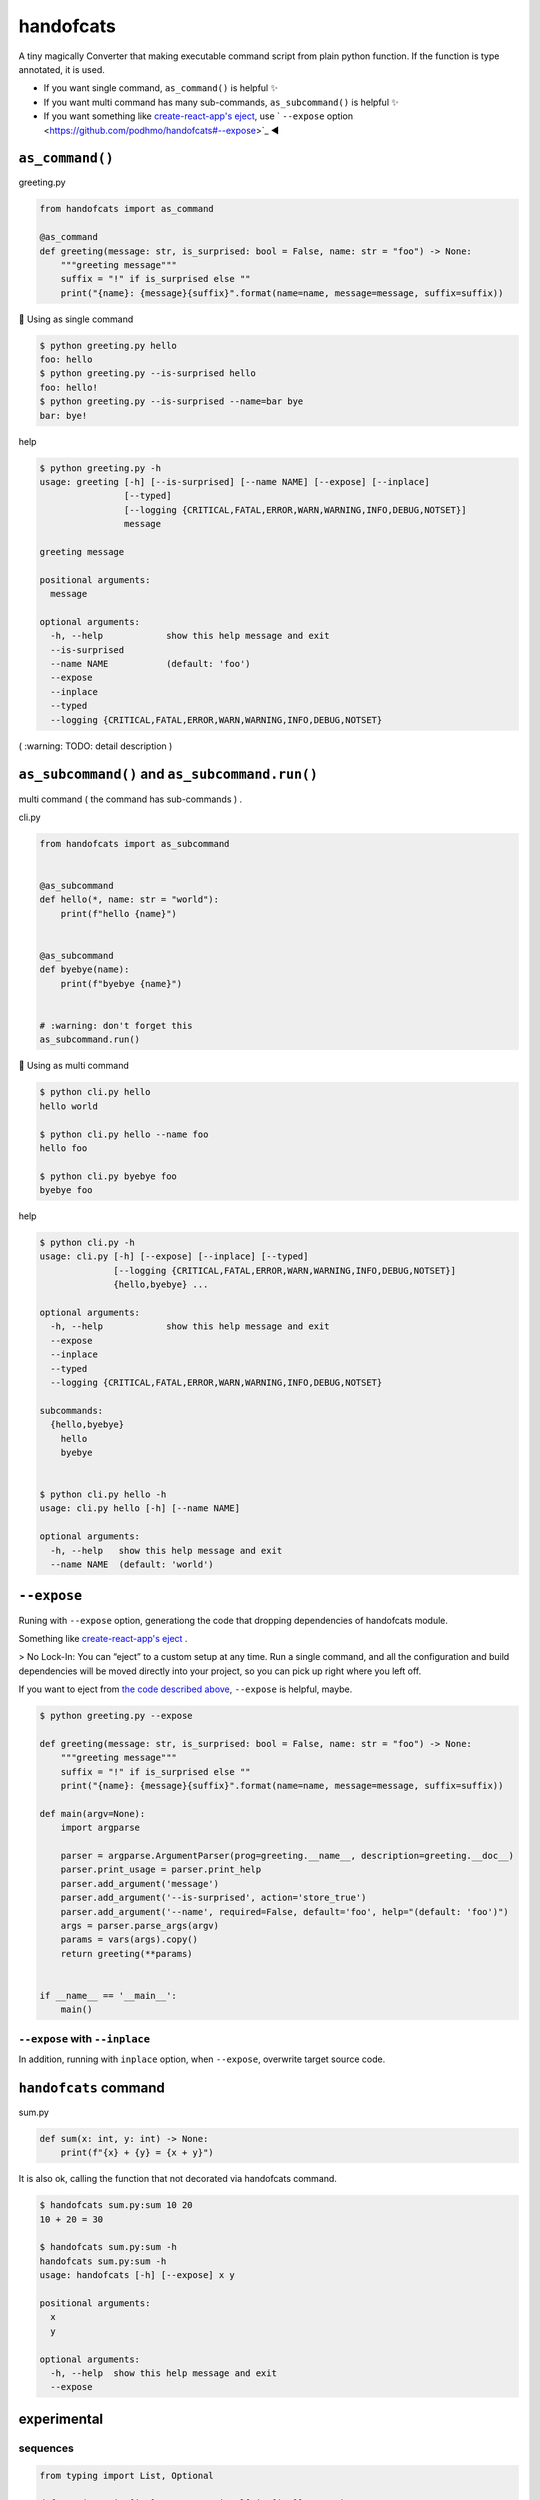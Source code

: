 handofcats
========================================

.. image:: https://travis-ci.org/podhmo/handofcats.svg
  :target: https://travis-ci.org/podhmo/handofcats.svg


A tiny magically Converter that making executable command script from plain python function.
If the function is type annotated, it is used.

- If you want single command, ``as_command()`` is helpful ✨ 
- If you want multi command has many sub-commands, ``as_subcommand()`` is helpful ✨ 
- If you want something like `create-react-app's eject <https://github.com/facebook/create-react-app#philosophy>`_, use ` ``--expose`` option <https://github.com/podhmo/handofcats#--expose>`_ ◀️ 

``as_command()``
----------------------------------------

greeting.py

.. code-block:: python

  from handofcats import as_command

  @as_command
  def greeting(message: str, is_surprised: bool = False, name: str = "foo") -> None:
      """greeting message"""
      suffix = "!" if is_surprised else ""
      print("{name}: {message}{suffix}".format(name=name, message=message, suffix=suffix))


🚀  Using as single command

.. code-block:: console

  $ python greeting.py hello
  foo: hello
  $ python greeting.py --is-surprised hello
  foo: hello!
  $ python greeting.py --is-surprised --name=bar bye
  bar: bye!

help

.. code-block:: console

  $ python greeting.py -h
  usage: greeting [-h] [--is-surprised] [--name NAME] [--expose] [--inplace]
                  [--typed]
                  [--logging {CRITICAL,FATAL,ERROR,WARN,WARNING,INFO,DEBUG,NOTSET}]
                  message

  greeting message

  positional arguments:
    message

  optional arguments:
    -h, --help            show this help message and exit
    --is-surprised
    --name NAME           (default: 'foo')
    --expose
    --inplace
    --typed
    --logging {CRITICAL,FATAL,ERROR,WARN,WARNING,INFO,DEBUG,NOTSET}


( :warning: TODO: detail description )


``as_subcommand()`` and ``as_subcommand.run()``
------------------------------------------------------------------------------------------------------------------------

multi command ( the command has sub-commands ) .

cli.py

.. code-block:: python

   from handofcats import as_subcommand


   @as_subcommand
   def hello(*, name: str = "world"):
       print(f"hello {name}")


   @as_subcommand
   def byebye(name):
       print(f"byebye {name}")


   # :warning: don't forget this
   as_subcommand.run()

🚀  Using as multi command

.. code-block:: cosole

   $ python cli.py hello
   hello world

   $ python cli.py hello --name foo
   hello foo

   $ python cli.py byebye foo
   byebye foo

help

.. code-block:: cosole

   $ python cli.py -h
   usage: cli.py [-h] [--expose] [--inplace] [--typed]
                 [--logging {CRITICAL,FATAL,ERROR,WARN,WARNING,INFO,DEBUG,NOTSET}]
                 {hello,byebye} ...

   optional arguments:
     -h, --help            show this help message and exit
     --expose
     --inplace
     --typed
     --logging {CRITICAL,FATAL,ERROR,WARN,WARNING,INFO,DEBUG,NOTSET}

   subcommands:
     {hello,byebye}
       hello
       byebye


   $ python cli.py hello -h
   usage: cli.py hello [-h] [--name NAME]

   optional arguments:
     -h, --help   show this help message and exit
     --name NAME  (default: 'world')



``--expose``
----------------------------------------

Runing with ``--expose`` option, generationg the code that dropping dependencies of handofcats module.

Something like `create-react-app's eject <https://github.com/facebook/create-react-app#philosophy>`_ .

> No Lock-In: You can “eject” to a custom setup at any time. Run a single command, and all the configuration and build dependencies will be moved directly into your project, so you can pick up right where you left off.

If you want to eject from `the code described above <https://github.com/podhmo/handofcats#as_command>`_, ``--expose`` is helpful, maybe.

.. code-block:: console

  $ python greeting.py --expose

  def greeting(message: str, is_surprised: bool = False, name: str = "foo") -> None:
      """greeting message"""
      suffix = "!" if is_surprised else ""
      print("{name}: {message}{suffix}".format(name=name, message=message, suffix=suffix))

  def main(argv=None):
      import argparse

      parser = argparse.ArgumentParser(prog=greeting.__name__, description=greeting.__doc__)
      parser.print_usage = parser.print_help
      parser.add_argument('message')
      parser.add_argument('--is-surprised', action='store_true')
      parser.add_argument('--name', required=False, default='foo', help="(default: 'foo')")
      args = parser.parse_args(argv)
      params = vars(args).copy()
      return greeting(**params)


  if __name__ == '__main__':
      main()

``--expose`` with ``--inplace``
^^^^^^^^^^^^^^^^^^^^^^^^^^^^^^^^^^^^^^^^

In addition, running with ``inplace`` option, when ``--expose``, overwrite target source code.

``handofcats`` command
----------------------------------------

sum.py

.. code-block:: python

  def sum(x: int, y: int) -> None:
      print(f"{x} + {y} = {x + y}")

It is also ok, calling the function that not decorated via handofcats command.

.. code-block:: console

  $ handofcats sum.py:sum 10 20
  10 + 20 = 30

  $ handofcats sum.py:sum -h
  handofcats sum.py:sum -h
  usage: handofcats [-h] [--expose] x y

  positional arguments:
    x
    y

  optional arguments:
    -h, --help  show this help message and exit
    --expose

experimental
----------------------------------------

sequences
^^^^^^^^^^^^^^^^^^^^^^^^^^^^^^^^^^^^^^^^

.. code-block:: python

  from typing import List, Optional

  def psum(xs: List[int], *, ys: Optional[List[int]] = None):
      # treated as
      # parser.add_argument('xs', nargs='*', type=int)
      # parser.add_argument('--ys', action='append', required=False, type=int)
      ..

choices
^^^^^^^^^^^^^^^^^^^^^^^^^^^^^^^^^^^^^^^^

.. code-block:: python

  from typing_extensions import Literal


  DumpFormat = Literal["json", "csv"]   # this: (experimental)


  def run(*, format: DumpFormat = "json"):
      # treated as
      # parser.add_argument("--format", defaul="json", choices=("json", "csv"), required=False)
      ...
